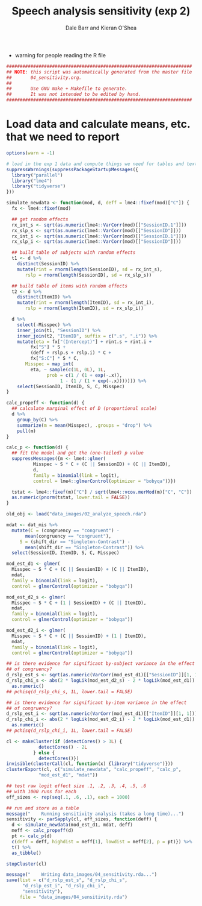 #+TITLE:    Speech analysis sensitivity (exp 2)
#+AUTHOR:   Dale Barr and Kieran O'Shea
#+PROPERTY: header-args:R :tangle scripts/04_sensitivity.R

- warning for people reading the R file

#+BEGIN_SRC R
  #####################################################################
  ## NOTE: this script was automatically generated from the master file
  ##       04_sensitivity.org.
  ##
  ##       Use GNU make + Makefile to generate.
  ##       It was not intended to be edited by hand.
  #####################################################################

#+END_SRC

* Load data and calculate means, etc. that we need to report
  
#+NAME: exp1_load
#+BEGIN_SRC R 
  options(warn = -1)

  # load in the exp 1 data and compute things we need for tables and text
  suppressWarnings(suppressPackageStartupMessages({
    library("parallel")
    library("lme4")
    library("tidyverse")
  }))

  simulate_newdata <- function(mod, d, deff = lme4::fixef(mod)["C"]) {
    fx <- lme4::fixef(mod)

    ## get random effects
    rx_int_s <- sqrt(as.numeric(lme4::VarCorr(mod)[["SessionID.1"]]))
    rx_slp_s <- sqrt(as.numeric(lme4::VarCorr(mod)[["SessionID"]]))
    rx_int_i <- sqrt(as.numeric(lme4::VarCorr(mod)[["SessionID.1"]]))
    rx_slp_i <- sqrt(as.numeric(lme4::VarCorr(mod)[["SessionID"]]))

    ## build table of subjects with random effects
    t1 <- d %>%
      distinct(SessionID) %>%
      mutate(rint = rnorm(length(SessionID), sd = rx_int_s),
	     rslp = rnorm(length(SessionID), sd = rx_slp_s))

    ## build table of items with random effects
    t2 <- d %>%
      distinct(ItemID) %>%
      mutate(rint = rnorm(length(ItemID), sd = rx_int_i),
	     rslp = rnorm(length(ItemID), sd = rx_slp_i))

    d %>%
      select(-Misspec) %>%
      inner_join(t1, "SessionID") %>%
      inner_join(t2, "ItemID", suffix = c(".s", ".i")) %>%
      mutate(eta = fx["(Intercept)"] + rint.s + rint.i +
	       fx["S"] * S +
	       (deff + rslp.s + rslp.i) * C +
	       fx["S:C"] * S * C,
	     Misspec = map_int(
	       eta, ~ sample(c(1L, 0L), 1L,
			     prob = c(1 / (1 + exp(-.x)),
				      1 - (1 / (1 + exp(-.x))))))) %>%
      select(SessionID, ItemID, S, C, Misspec)
  }

  calc_propeff <- function(d) {
    ## calculate marginal effect of D (proportional scale)
    d %>%
      group_by(C) %>%
      summarize(m = mean(Misspec), .groups = "drop") %>%
      pull(m)
  }

  calc_p <- function(d) {
    ## fit the model and get the (one-tailed) p value
    suppressMessages({m <- lme4::glmer(
			Misspec ~ S * C + (C || SessionID) + (C || ItemID),
			d,
			family = binomial(link = logit),
			control = lme4::glmerControl(optimizer = "bobyqa"))})

    tstat <- lme4::fixef(m)["C"] / sqrt(lme4::vcov.merMod(m)["C", "C"])
    as.numeric(pnorm(tstat, lower.tail = FALSE))
  }

  old_obj <- load("data_images/02_analyze_speech.rda")

  mdat <- dat_mis %>%
    mutate(C = (congruency == "congruent") -
	     mean(congruency == "congruent"),
	   S = (shift_dir == "Singleton-Contrast") -
	     mean(shift_dir == "Singleton-Contrast")) %>%
    select(SessionID, ItemID, S, C, Misspec)

  mod_est_d1 <- glmer(
    Misspec ~ S * C + (C || SessionID) + (C || ItemID),
    mdat,
    family = binomial(link = logit),
    control = glmerControl(optimizer = "bobyqa"))

  mod_est_d2_s <- glmer(
    Misspec ~ S * C + (1 | SessionID) + (C || ItemID),
    mdat,
    family = binomial(link = logit),
    control = glmerControl(optimizer = "bobyqa"))

  mod_est_d2_i <- glmer(
    Misspec ~ S * C + (C || SessionID) + (1 | ItemID),
    mdat,
    family = binomial(link = logit),
    control = glmerControl(optimizer = "bobyqa"))

  ## is there evidence for significant by-subject variance in the effect
  ## of congruency?
  d_rslp_est_s <- sqrt(as.numeric(VarCorr(mod_est_d1)[["SessionID"]][1, 1]))
  d_rslp_chi_s <- abs(2 * logLik(mod_est_d2_s) - 2 * logLik(mod_est_d1)) %>%
    as.numeric()
  ## pchisq(d_rslp_chi_s, 1L, lower.tail = FALSE)

  ## is there evidence for significant by-item variance in the effect
  ## of congruency?
  d_rslp_est_i <- sqrt(as.numeric(VarCorr(mod_est_d1)[["ItemID"]][1, 1]))
  d_rslp_chi_i <- abs(2 * logLik(mod_est_d2_i) - 2 * logLik(mod_est_d1)) %>%
    as.numeric()
  ## pchisq(d_rslp_chi_i, 1L, lower.tail = FALSE)

  cl <- makeCluster(if (detectCores() > 3L) {
		      detectCores() - 2L
		    } else {
		      detectCores()})
  invisible(clusterCall(cl, function(x) {library("tidyverse")}))
  clusterExport(cl, c("simulate_newdata", "calc_propeff", "calc_p",
		      "mod_est_d1", "mdat"))

  ## test raw logit effect size .1, .2, .3, .4, .5, .6
  ## with 1000 runs for each
  eff_sizes <- rep(seq(.1, .6, .1), each = 1000)

  ## run and store as a table
  message("    Running sensitivity analysis (takes a long time)...")
  sensitivity <- parSapply(cl, eff_sizes, function(deff) {
    d <- simulate_newdata(mod_est_d1, mdat, deff)
    meff <- calc_propeff(d)
    pt <- calc_p(d)
    c(deff = deff, highdist = meff[1], lowdist = meff[2], p = pt)}) %>%
    t() %>%
    as_tibble()

  stopCluster(cl)

  message("    Writing data_images/04_sensitivity.rda...")
  save(list = c("d_rslp_est_s", "d_rslp_chi_s",
		"d_rslp_est_i", "d_rslp_chi_i",
		"sensitivity"),
       file = "data_images/04_sensitivity.rda")
#+END_SRC

